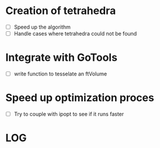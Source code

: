 * Creation of tetrahedra
- [ ] Speed up the algorithm
- [ ] Handle cases where tetrahedra could not be found
* Integrate with GoTools
- [ ] write function to tesselate an ftVolume
* Speed up optimization proces
- [ ] Try to couple with ipopt to see if it runs faster

* LOG
